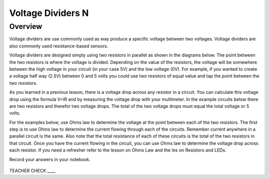 Voltage Dividers N
================

Overview
--------

Voltage dividers are use commonly used as way produce a specific voltage between two voltages. Voltage dividers are also commonly used resistance-based sensors.

Voltage dividers are designed simply using two resistors in parallel as shown in the diagrams below. The point between the two resistors is where the voltage is divided. 
Depending on the value of the resistors, the voltage will be somewhere between the high voltage in your circuit (in your case 5V) and the low voltage (0V). 
For example, if you wanted to create a voltage half way (2.5V) between 0 and 5 volts you could use two resistors of equal value and tap the point between the two resistors.

As you learned in a previous lesson, there is a voltage drop across any resistor in a circuit. You can calculate this voltage drop using the formula V=IR and by 
measuring the voltage drop with your multimeter. In the example circuits below there are two resistors and therefor two voltage drops. The total of the two voltage drops
must equal the total voltage or 5 volts. 

For the examples below, use Ohms law to determine the voltage at the point between each of the two resistors. The first step is to use Ohms law to determine the current 
flowing through each of the circuits. Remember current anywhere in a parallel circuit is the same. Also note that the total resistance of each of these circuits
is the total of the two resistors in that circuit. Once you have the current flowing in the circuit, you can use Ohms law to determine the voltage drop across each 
resistor. If you need a refresher refer to the lesson on Ohms Law and the les
on Resistors and LEDs.

Record your answers in your notebook.

.. figure:: images/image8.png
   :alt: 


TEACHER CHECK \_\_\_\_
